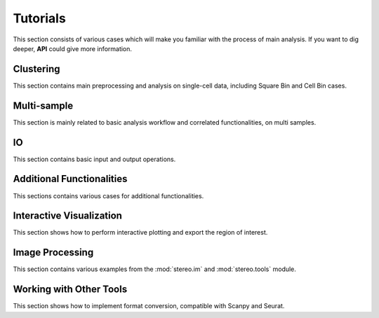 Tutorials
============
This section consists of various cases which will make you familiar with the process of 
main analysis. If you want to dig deeper, **API** could give more information.

Clustering
----------------------
This section contains main preprocessing and analysis on single-cell data, including Square Bin and Cell Bin cases.


.. nbgallery::
    
    SquareBin_Clustering
    CellBin_Clustering
    Clustering_by_GPU
    Performance


Multi-sample
----------------------
This section is mainly related to basic analysis workflow and correlated functionalities, on multi samples.

.. nbgallery::
    
    MSData_Clustering
    3D_Cell_Cell_Communication
    3D_Gene_Regulatory_Network
    Batch_QC

IO
----------------------
This section contains basic input and output operations.

.. nbgallery::
    
    IO


Additional Functionalities
--------------------------------------------
This sections contains various cases for additional functionalities.


.. nbgallery::

    Gaussian_Smoothing
    scTransform
    SingleR
    Cell_Cell_Communication
    Spatial_Hotspot
    RNA_Velocity
    Batches_Integration
    Gene_Regulatory_Network
    Trajectory_Analysis
    Cell_CoOccurrence


Interactive Visualization
--------------------------------------------
This section shows how to perform interactive plotting and export the region of interest.


.. nbgallery::

    Interactive_Cluster
    High_Resolution_Export


Image Processing
---------------------------------------
This section contains various examples from the :mod:`stereo.im` and :mod:`stereo.tools` module.


.. nbgallery::

    Cell_Segmentation
    Cell_Correction
    Tissue_Segmentation


Working with Other Tools
--------------------------------------------------
This section shows how to implement format conversion, compatible with Scanpy and Seurat.


.. nbgallery::

    Format_Conversion
    Interactive_Anndata
